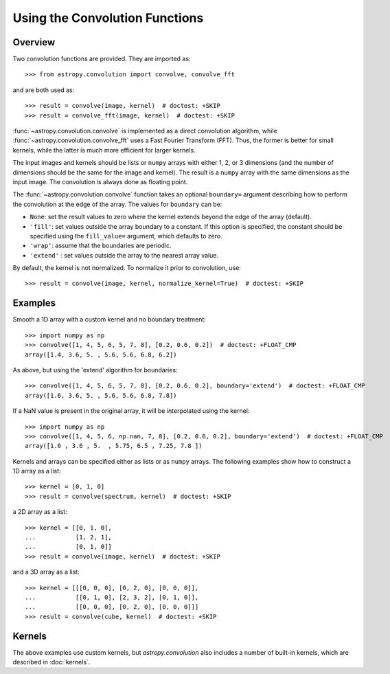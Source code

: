 Using the Convolution Functions
*******************************

Overview
========

Two convolution functions are provided. They are imported as::

    >>> from astropy.convolution import convolve, convolve_fft

and are both used as::

    >>> result = convolve(image, kernel)  # doctest: +SKIP
    >>> result = convolve_fft(image, kernel)  # doctest: +SKIP

:func:`~astropy.convolution.convolve` is implemented as a
direct convolution algorithm, while
:func:`~astropy.convolution.convolve_fft` uses a Fast Fourier
Transform (FFT). Thus, the former is better for small kernels, while the latter
is much more efficient for larger kernels.

The input images and kernels should be lists or ``numpy`` arrays with either 1,
2, or 3 dimensions (and the number of dimensions should be the same for the
image and kernel). The result is a ``numpy`` array with the same dimensions as
the input image. The convolution is always done as floating point.

The :func:`~astropy.convolution.convolve` function takes an
optional ``boundary=`` argument describing how to perform the convolution at
the edge of the array. The values for ``boundary`` can be:

* ``None``: set the result values to zero where the kernel extends beyond the
  edge of the array (default).

* ``'fill'``: set values outside the array boundary to a constant. If this
  option is specified, the constant should be specified using the
  ``fill_value=`` argument, which defaults to zero.

* ``'wrap'``: assume that the boundaries are periodic.

* ``'extend'`` : set values outside the array to the nearest array value.

By default, the kernel is not normalized. To normalize it prior to convolution,
use::

    >>> result = convolve(image, kernel, normalize_kernel=True)  # doctest: +SKIP

Examples
========

Smooth a 1D array with a custom kernel and no boundary treatment::

    >>> import numpy as np
    >>> convolve([1, 4, 5, 6, 5, 7, 8], [0.2, 0.6, 0.2])  # doctest: +FLOAT_CMP
    array([1.4, 3.6, 5. , 5.6, 5.6, 6.8, 6.2])

As above, but using the 'extend' algorithm for boundaries::

    >>> convolve([1, 4, 5, 6, 5, 7, 8], [0.2, 0.6, 0.2], boundary='extend')  # doctest: +FLOAT_CMP
    array([1.6, 3.6, 5. , 5.6, 5.6, 6.8, 7.8])

If a NaN value is present in the original array, it will be
interpolated using the kernel::

    >>> import numpy as np
    >>> convolve([1, 4, 5, 6, np.nan, 7, 8], [0.2, 0.6, 0.2], boundary='extend')  # doctest: +FLOAT_CMP
    array([1.6 , 3.6 , 5.  , 5.75, 6.5 , 7.25, 7.8 ])

Kernels and arrays can be specified either as lists or as ``numpy``
arrays. The following examples show how to construct a 1D array as a
list::

    >>> kernel = [0, 1, 0]
    >>> result = convolve(spectrum, kernel)  # doctest: +SKIP

a 2D array as a list::

    >>> kernel = [[0, 1, 0],
    ...           [1, 2, 1],
    ...           [0, 1, 0]]
    >>> result = convolve(image, kernel)  # doctest: +SKIP

and a 3D array as a list::

    >>> kernel = [[[0, 0, 0], [0, 2, 0], [0, 0, 0]],
    ...           [[0, 1, 0], [2, 3, 2], [0, 1, 0]],
    ...           [[0, 0, 0], [0, 2, 0], [0, 0, 0]]]
    >>> result = convolve(cube, kernel)  # doctest: +SKIP

Kernels
=======

The above examples use custom kernels, but `astropy.convolution` also
includes a number of built-in kernels, which are described in
:doc:`kernels`.

